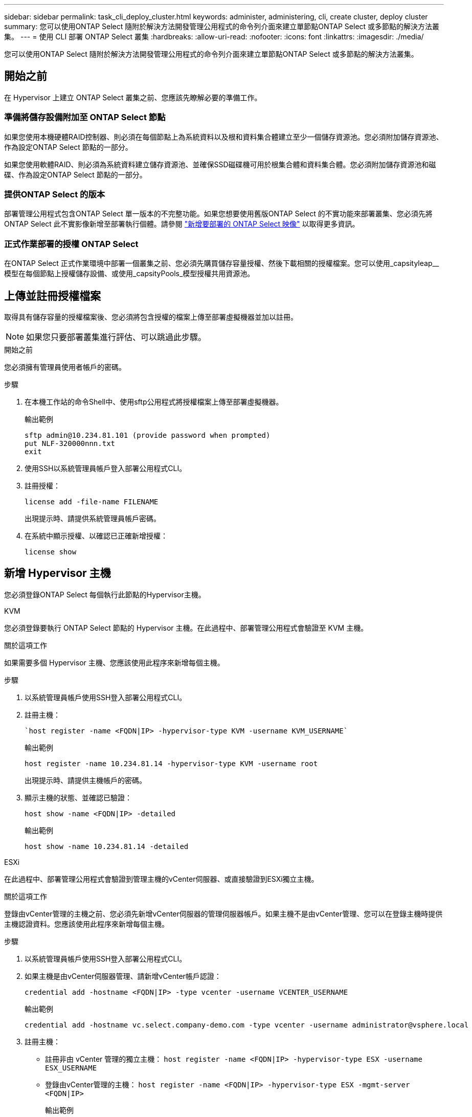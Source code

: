 ---
sidebar: sidebar 
permalink: task_cli_deploy_cluster.html 
keywords: administer, administering, cli, create cluster, deploy cluster 
summary: 您可以使用ONTAP Select 隨附於解決方法開發管理公用程式的命令列介面來建立單節點ONTAP Select 或多節點的解決方法叢集。 
---
= 使用 CLI 部署 ONTAP Select 叢集
:hardbreaks:
:allow-uri-read: 
:nofooter: 
:icons: font
:linkattrs: 
:imagesdir: ./media/


[role="lead"]
您可以使用ONTAP Select 隨附於解決方法開發管理公用程式的命令列介面來建立單節點ONTAP Select 或多節點的解決方法叢集。



== 開始之前

在 Hypervisor 上建立 ONTAP Select 叢集之前、您應該先瞭解必要的準備工作。



=== 準備將儲存設備附加至 ONTAP Select 節點

如果您使用本機硬體RAID控制器、則必須在每個節點上為系統資料以及根和資料集合體建立至少一個儲存資源池。您必須附加儲存資源池、作為設定ONTAP Select 節點的一部分。

如果您使用軟體RAID、則必須為系統資料建立儲存資源池、並確保SSD磁碟機可用於根集合體和資料集合體。您必須附加儲存資源池和磁碟、作為設定ONTAP Select 節點的一部分。



=== 提供ONTAP Select 的版本

部署管理公用程式包含ONTAP Select 單一版本的不完整功能。如果您想要使用舊版ONTAP Select 的不實功能來部署叢集、您必須先將ONTAP Select 此不實影像新增至部署執行個體。請參閱 link:task_cli_deploy_image_add.html["新增要部署的 ONTAP Select 映像"] 以取得更多資訊。



=== 正式作業部署的授權 ONTAP Select

在ONTAP Select 正式作業環境中部署一個叢集之前、您必須先購買儲存容量授權、然後下載相關的授權檔案。您可以使用_capsityleap__模型在每個節點上授權儲存設備、或使用_capsityPools_模型授權共用資源池。



== 上傳並註冊授權檔案

取得具有儲存容量的授權檔案後、您必須將包含授權的檔案上傳至部署虛擬機器並加以註冊。


NOTE: 如果您只要部署叢集進行評估、可以跳過此步驟。

.開始之前
您必須擁有管理員使用者帳戶的密碼。

.步驟
. 在本機工作站的命令Shell中、使用sftp公用程式將授權檔案上傳至部署虛擬機器。
+
輸出範例

+
....
sftp admin@10.234.81.101 (provide password when prompted)
put NLF-320000nnn.txt
exit
....
. 使用SSH以系統管理員帳戶登入部署公用程式CLI。
. 註冊授權：
+
`license add -file-name FILENAME`

+
出現提示時、請提供系統管理員帳戶密碼。

. 在系統中顯示授權、以確認已正確新增授權：
+
`license show`





== 新增 Hypervisor 主機

您必須登錄ONTAP Select 每個執行此節點的Hypervisor主機。

[role="tabbed-block"]
====
.KVM
--
您必須登錄要執行 ONTAP Select 節點的 Hypervisor 主機。在此過程中、部署管理公用程式會驗證至 KVM 主機。

.關於這項工作
如果需要多個 Hypervisor 主機、您應該使用此程序來新增每個主機。

.步驟
. 以系統管理員帳戶使用SSH登入部署公用程式CLI。
. 註冊主機：
+
[source, asciidoc]
----
`host register -name <FQDN|IP> -hypervisor-type KVM -username KVM_USERNAME`
----
+
輸出範例

+
[listing]
----
host register -name 10.234.81.14 -hypervisor-type KVM -username root
----
+
出現提示時、請提供主機帳戶的密碼。

. 顯示主機的狀態、並確認已驗證：
+
[source, asciidoc]
----
host show -name <FQDN|IP> -detailed
----
+
輸出範例

+
[listing]
----
host show -name 10.234.81.14 -detailed
----


--
.ESXi
--
在此過程中、部署管理公用程式會驗證到管理主機的vCenter伺服器、或直接驗證到ESXi獨立主機。

.關於這項工作
登錄由vCenter管理的主機之前、您必須先新增vCenter伺服器的管理伺服器帳戶。如果主機不是由vCenter管理、您可以在登錄主機時提供主機認證資料。您應該使用此程序來新增每個主機。

.步驟
. 以系統管理員帳戶使用SSH登入部署公用程式CLI。
. 如果主機是由vCenter伺服器管理、請新增vCenter帳戶認證：
+
`credential add -hostname <FQDN|IP> -type vcenter -username VCENTER_USERNAME`

+
輸出範例

+
....
credential add -hostname vc.select.company-demo.com -type vcenter -username administrator@vsphere.local
....
. 註冊主機：
+
** 註冊非由 vCenter 管理的獨立主機：
`host register -name <FQDN|IP> -hypervisor-type ESX -username ESX_USERNAME`
** 登錄由vCenter管理的主機：
`host register -name <FQDN|IP> -hypervisor-type ESX -mgmt-server <FQDN|IP>`
+
輸出範例

+
....
host register -name 10.234.81.14 -hypervisor-type ESX -mgmt-server vc.select.company-demo.com
....


. 顯示主機狀態並確認其為驗證狀態。
+
`host show -name <FQDN|IP> -detailed`

+
輸出範例

+
....
host show -name 10.234.81.14 -detailed
....


--
====


== 建立及設定ONTAP Select 一個叢集

您必須先建立ONTAP Select 再設定這個叢集。設定叢集之後、您可以設定個別節點。

.開始之前
您必須決定叢集包含多少節點、並擁有相關的組態資訊。

.關於這項工作
當您建立ONTAP Select 一個叢集時、部署公用程式會根據您提供的叢集名稱和節點數、自動產生節點名稱。部署也會產生唯一的節點識別碼。

.步驟
. 以系統管理員帳戶使用SSH登入部署公用程式CLI。
. 建立叢集：
+
`cluster create -name CLUSTERNAME -node-count NODES`

+
輸出範例

+
....
cluster create -name test-cluster -node-count 1
....
. 設定叢集：
+
`cluster modify -name CLUSTERNAME -mgmt-ip IP_ADDRESS -netmask NETMASK -gateway IP_ADDRESS -dns-servers <FQDN|IP>_LIST -dns-domains DOMAIN_LIST`

+
輸出範例

+
....
cluster modify -name test-cluster -mgmt-ip 10.234.81.20 -netmask 255.255.255.192
-gateway 10.234.81.1 -dns-servers 10.221.220.10 -dnsdomains select.company-demo.com
....
. 顯示叢集的組態和狀態：
+
`cluster show -name CLUSTERNAME -detailed`





== 設定 ONTAP Select 節點

您必須在ONTAP Select E驗 集叢中設定每個節點。

.開始之前
您必須擁有節點的組態資訊。容量層授權檔案應上傳並安裝在部署公用程式中。

.關於這項工作
您應該使用此程序來設定每個節點。在此範例中、容量層授權會套用至節點。

.步驟
. 以系統管理員帳戶使用SSH登入部署公用程式CLI。
. 確定指派給叢集節點的名稱：
+
`node show -cluster-name CLUSTERNAME`

. 選取節點並執行基本組態：
`node modify -name NODENAME -cluster-name CLUSTERNAME -host-name <FQDN|IP> -license-serial-number NUMBER -instance-type TYPE -passthrough-disks false`
+
輸出範例

+
....
node modify -name test-cluster-01 -cluster-name test-cluster -host-name 10.234.81.14
-license-serial-number 320000nnnn -instance-type small -passthrough-disks false
....
+
節點的RAID組態會以_passthrough disks_參數表示。如果您使用的是本機硬體RAID控制器、則此值必須為假。如果您使用的是軟體RAID、則此值必須為真。

+
容量層授權用於ONTAP Select 不中斷節點。

. 顯示主機上可用的網路組態：
+
`host network show -host-name <FQDN|IP> -detailed`

+
輸出範例

+
....
host network show -host-name 10.234.81.14 -detailed
....
. 執行節點的網路組態：
+
`node modify -name NODENAME -cluster-name CLUSTERNAME -mgmt-ip IP -management-networks NETWORK_NAME -data-networks NETWORK_NAME -internal-network NETWORK_NAME`

+
部署單節點叢集時、您不需要內部網路、而且應該移除內部網路。

+
輸出範例

+
....
node modify -name test-cluster-01 -cluster-name test-cluster -mgmt-ip 10.234.81.21
-management-networks sDOT_Network -data-networks sDOT_Network
....
. 顯示節點的組態：
+
`node show -name NODENAME -cluster-name CLUSTERNAME -detailed`

+
輸出範例

+
....
node show -name test-cluster-01 -cluster-name test-cluster -detailed
....




== 將儲存設備附加至 ONTAP Select 節點

您必須設定ONTAP Select 由叢集中每個節點使用的儲存設備。每個節點必須一律至少指派一個儲存資源池。使用軟體RAID時、也必須為每個節點指派至少一個磁碟機。

.開始之前
您必須使用VMware vSphere建立儲存池。如果您使用的是軟體RAID、也需要至少一個可用的磁碟機。

.關於這項工作
使用本機硬體RAID控制器時、您需要執行步驟1至4。使用軟體RAID時、您需要執行步驟1至6。

.步驟
. 使用SSH以系統管理員帳戶認證登入部署公用程式CLI。
. 顯示主機上可用的儲存資源池：
+
`host storage pool show -host-name <FQDN|IP>`

+
輸出範例

+
[listing]
----
host storage pool show -host-name 10.234.81.14
----
+
您也可以透過VMware vSphere取得可用的儲存資源池。

. 將可用的儲存資源池附加ONTAP Select 至節點：
+
`node storage pool attach -name POOLNAME -cluster-name CLUSTERNAME -node-name NODENAME -capacity-limit LIMIT`

+
如果包含-capacity限制參數、請將值指定為GB或TB。

+
輸出範例

+
[listing]
----
node storage pool attach -name sDOT-02 -cluster-name test-cluster -
node-name test-cluster-01 -capacity-limit 500GB
----
. 顯示附加至節點的儲存資源池：
+
`node storage pool show -cluster-name CLUSTERNAME -node-name NODENAME`

+
輸出範例

+
[listing]
----
node storage pool show -cluster-name test-cluster -node-name testcluster-01
----
. 如果您使用的是軟體RAID、請連接可用的磁碟機：
+
`node storage disk attach -node-name NODENAME -cluster-name CLUSTERNAME -disks LIST_OF_DRIVES`

+
輸出範例

+
[listing]
----
node storage disk attach -node-name NVME_SN-01 -cluster-name NVME_SN -disks 0000:66:00.0 0000:67:00.0 0000:68:00.0
----
. 如果您使用的是軟體RAID、請顯示附加至節點的磁碟：
+
`node storage disk show -node-name NODENAME -cluster-name CLUSTERNAME`

+
輸出範例

+
[listing]
----
node storage disk show -node-name sdot-smicro-009a -cluster-name NVME
----




== 部署ONTAP Select 一個叢集

設定叢集和節點之後、即可部署叢集。

.開始之前
在部署多節點叢集之前、您應該先執行網路連線檢查程式、以確認內部網路上叢集節點之間的連線能力。

.步驟
. 以系統管理員帳戶使用SSH登入部署公用程式CLI。
. 部署ONTAP Select 這個叢集：
+
`cluster deploy -name CLUSTERNAME`

+
輸出範例

+
[listing]
----
cluster deploy -name test-cluster
----
+
在系統提示時、提供ONTAP 要用於此管理員帳戶的密碼。

. 顯示叢集狀態、以判斷叢集何時成功部署：
+
`cluster show -name CLUSTERNAME`



.完成後
您應該備份ONTAP Select 「不再部署」組態資料。

